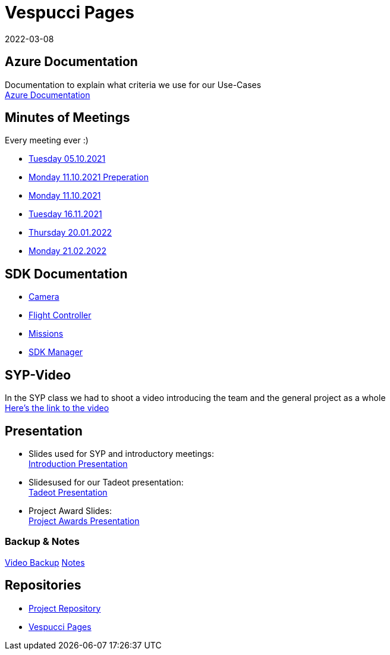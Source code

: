 = Vespucci Pages
2022-03-08
ifndef::imagesdir[:imagesdir: images]
:favicon: ./images/favicon/favicon.png

== Azure Documentation
Documentation to explain what criteria we use for our Use-Cases +
https://mathiasbal.github.io/vespucci-pages/azure-documentation/azure[Azure Documentation]

== Minutes of Meetings
Every meeting ever :)

* https://mathiasbal.github.io/vespucci-pages/mom/05-10-2021[Tuesday 05.10.2021]
* https://mathiasbal.github.io/vespucci-pages/mom/Pre-11-10-2021[Monday 11.10.2021 Preperation]
* https://mathiasbal.github.io/vespucci-pages/mom/11-10-2021[Monday 11.10.2021]
* https://mathiasbal.github.io/vespucci-pages/mom/16-11-2021[Tuesday 16.11.2021]
* https://mathiasbal.github.io/vespucci-pages/mom/20-01-2022[Thursday 20.01.2022]
* https://mathiasbal.github.io/vespucci-pages/mom/21-02-2022[Monday 21.02.2022]

== SDK Documentation

* https://mathiasbal.github.io/vespucci-pages/sdk-documentation/camera[Camera]
* https://mathiasbal.github.io/vespucci-pages/sdk-documentation/flightcontroller[Flight Controller]
* https://mathiasbal.github.io/vespucci-pages/sdk-documentation/missions[Missions]
* https://mathiasbal.github.io/vespucci-pages/sdk-documentation/sdkmanager[SDK Manager]

==  SYP-Video
In the SYP class we had to shoot a video introducing the team and the general project as a whole +
https://mathiasbal.github.io/vespucci-pages/video-project/video-idea[Here's the link to the video]

== Presentation
* Slides used for SYP and introductory meetings: +
https://mathiasbal.github.io/vespucci-pages/slides/index.html#/[Introduction Presentation]

* Slidesused for our Tadeot presentation: +
https://mathiasbal.github.io/vespucci-pages/slides/tadeot.html#/[Tadeot Presentation]

* Project Award Slides: +
https://mathiasbal.github.io/vespucci-pages/slides/project-award.html#/[Project Awards Presentation]

=== Backup & Notes
https://mathiasbal.github.io/vespucci-pages/video-project/backup.html#/[Video Backup]
https://mathiasbal.github.io/vespucci-pages/video-project/notes.html#/[Notes]

== Repositories
* https://github.com/kapsch-software/leonding-autonomous-drone[Project Repository]
* https://mathiasbal.github.io/vespucci-pages/[Vespucci Pages]